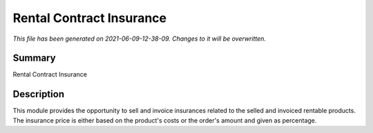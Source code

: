 Rental Contract Insurance
====================================================

*This file has been generated on 2021-06-09-12-38-09. Changes to it will be overwritten.*

Summary
-------

Rental Contract Insurance

Description
-----------

This module provides the opportunity to sell and invoice insurances related to the selled and invoiced rentable products.
The insurance price is either based on the product's costs or the order's amount and given as percentage.

